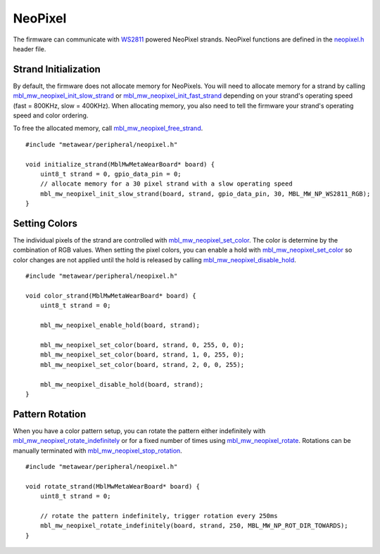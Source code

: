 .. highlight:: cpp

NeoPixel
========
The firmware can communicate with `WS2811 <http://www.world-semi.com/en/Driver/Lighting_LED_driver_chip/WS2811/>`_ powered NeoPixel strands.  NeoPixel 
functions are defined in the `neopixel.h <https://mbientlab.com/docs/metawear/cpp/latest/neopixel_8h.html>`_ header file.

Strand Initialization
---------------------
By default, the firmware does not allocate memory for NeoPixels. You will need to allocate memory for a strand by calling 
`mbl_mw_neopixel_init_slow_strand <https://mbientlab.com/docs/metawear/cpp/latest/neopixel_8h.html>`_ or 
`mbl_mw_neopixel_init_fast_strand <https://mbientlab.com/docs/metawear/cpp/latest/neopixel_8h.html#aca6ce3ab1c3b4a94f4881fd0ce01b616>`_ depending on 
your strand's operating speed (fast = 800KHz, slow = 400KHz).  When allocating memory, you also need to tell the firmware your strand's operating 
speed and color ordering.  

To free the allocated memory, call 
`mbl_mw_neopixel_free_strand <https://mbientlab.com/docs/metawear/cpp/latest/neopixel_8h.html#a885fe3a5249236967593c1ece79b3e14>`_. ::

    #include "metawear/peripheral/neopixel.h"
    
    void initialize_strand(MblMwMetaWearBoard* board) {
        uint8_t strand = 0, gpio_data_pin = 0;
        // allocate memory for a 30 pixel strand with a slow operating speed
        mbl_mw_neopixel_init_slow_strand(board, strand, gpio_data_pin, 30, MBL_MW_NP_WS2811_RGB);
    }

Setting Colors
--------------
The individual pixels of the strand are controlled with 
`mbl_mw_neopixel_set_color <https://mbientlab.com/docs/metawear/cpp/latest/neopixel_8h.html#ad21361cad77aca09812eb41ca5d1c7b5>`_.  The color is 
determine by the combination of RGB values.  When setting the pixel colors, you can enable a hold with 
`mbl_mw_neopixel_set_color <https://mbientlab.com/docs/metawear/cpp/latest/neopixel_8h.html#ad21361cad77aca09812eb41ca5d1c7b5>`_ so color changes are 
not applied until the hold is released by calling 
`mbl_mw_neopixel_disable_hold <https://mbientlab.com/docs/metawear/cpp/latest/neopixel_8h.html#ad6aa99e50b700941ad011d798ff06e1a>`_. ::

    #include "metawear/peripheral/neopixel.h"
    
    void color_strand(MblMwMetaWearBoard* board) {
        uint8_t strand = 0;
        
        mbl_mw_neopixel_enable_hold(board, strand);
    
        mbl_mw_neopixel_set_color(board, strand, 0, 255, 0, 0);
        mbl_mw_neopixel_set_color(board, strand, 1, 0, 255, 0);
        mbl_mw_neopixel_set_color(board, strand, 2, 0, 0, 255);
    
        mbl_mw_neopixel_disable_hold(board, strand);
    }

Pattern Rotation
----------------
When you have a color pattern setup, you can rotate the pattern either indefinitely with 
`mbl_mw_neopixel_rotate_indefinitely <https://mbientlab.com/docs/metawear/cpp/latest/neopixel_8h.html#aedd1ceec8ed5346666bfe7e43ad2b58c>`_ or for a 
fixed number of times using 
`mbl_mw_neopixel_rotate <https://mbientlab.com/docs/metawear/cpp/latest/neopixel_8h.html#a5a91cecfdc500a3b9f6833e071fdbd0d>`_.  Rotations can be 
manually terminated with 
`mbl_mw_neopixel_stop_rotation <https://mbientlab.com/docs/metawear/cpp/latest/neopixel_8h.html#a6e8b06a9b3f9c22258628ec69c991771>`_. ::

    #include "metawear/peripheral/neopixel.h"
    
    void rotate_strand(MblMwMetaWearBoard* board) {
        uint8_t strand = 0;
        
        // rotate the pattern indefinitely, trigger rotation every 250ms
        mbl_mw_neopixel_rotate_indefinitely(board, strand, 250, MBL_MW_NP_ROT_DIR_TOWARDS);
    }

